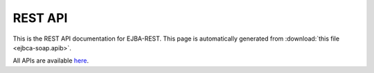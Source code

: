 REST API
========

This is the REST API documentation for EJBA-REST.
This page is automatically generated from :download:`this file <ejbca-soap.apib>`.

All APIs are available `here`_.

.. _here: https://dojot.github.io/ejbca-rest/apis-master.html
